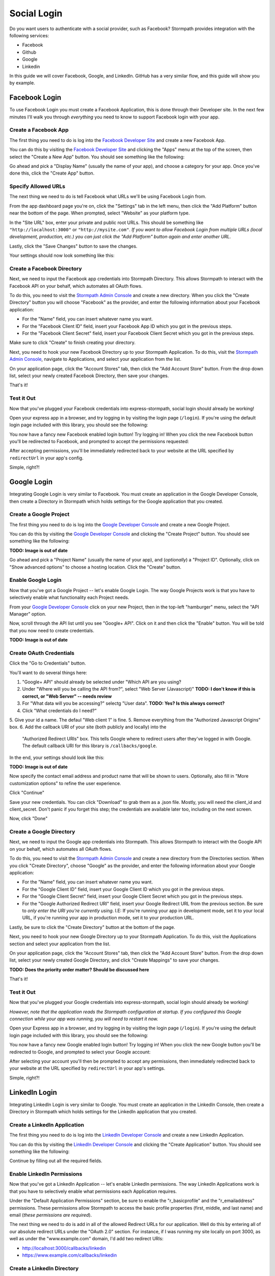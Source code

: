 Social Login
============

Do you want users to authenticate with a social provider, such as Facebook?
Stormpath provides integration with the following services:

* Facebook
* Github
* Google
* Linkedin

In this guide we will cover Facebook, Google, and LinkedIn. GitHub has a very
similar flow, and this guide will show you by example.


Facebook Login
--------------

To use Facebook Login you must create a Facebook Application, this is done
through their Developer site.  In the next few minutes I'll walk you through
*everything* you need to know to support Facebook login with your app.


Create a Facebook App
.....................

The first thing you need to do is log into the `Facebook Developer Site`_ and
create a new Facebook App.

You can do this by visiting the `Facebook Developer Site`_ and clicking the "Apps"
menu at the top of the screen, then select the "Create a New App" button.  You
should see something like the following:

.. image:: /_static/facebook-new-project.png

Go ahead and pick a "Display Name" (usually the name of your app), and choose a
category for your app.  Once you've done this, click the "Create App" button.


Specify Allowed URLs
....................

The next thing we need to do is tell Facebook what URLs we'll be using Facebook
Login from.

From the app dashboard page you're on, click the "Settings" tab in the left
menu, then click the "Add Platform" button near the bottom of the page.  When
prompted, select "Website" as your platform type.

In the "Site URL" box, enter your private and public root URLs.  This should be
something like ``"http://localhost:3000"`` or ``"http://mysite.com"``.  *If you
want to allow Facebook Login from multiple URLs (local development, production,
etc.) you can just click the "Add Platform" button again and enter another URL.*

Lastly, click the "Save Changes" button to save the changes.

Your settings should now look something like this:

.. image:: /_static/facebook-url-settings.png


Create a Facebook Directory
...........................

Next, we need to input the Facebook app credentials into Stormpath Directory.
This allows Stormpath to interact with the Facebook API on your behalf, which
automates all OAuth flows.

To do this, you need to visit the `Stormpath Admin Console`_ and create a new
directory.  When you click the "Create Directory" button you will choose
"Facebook" as the provider, and enter the following information about your
Facebook application:

- For the "Name" field, you can insert whatever name you want.
- For the "Facebook Client ID" field, insert your Facebook App ID which you got
  in the previous steps.
- For the "Facebook Client Secret" field, insert your Facebook Client Secret
  which you got in the previous steps.

Make sure to click "Create" to finish creating your directory.

Next, you need to hook your new Facebook Directory up to your Stormpath
Application.  To do this, visit the `Stormpath Admin Console`_, navigate to
Applications, and select your application from the list.

On your application page, click the "Account Stores" tab, then click the "Add
Account Store" button.  From the drop down list, select your newly created
Facebook Directory, then save your changes.

That's it!


Test it Out
...........

Now that you've plugged your Facebook credentials into express-stormpath, social
login should already be working!

Open your express app in a browser, and try logging in by visiting the login page
(``/login``).  If you're using the default login page included with this
library, you should see the following:

.. image:: /_static/login-page-facebook.png

You now have a fancy new Facebook enabled login button!  Try logging in!  When
you click the new Facebook button you'll be redirected to Facebook, and
prompted to accept the permissions requested:

.. image:: /_static/login-page-facebook-permissions.png

After accepting permissions, you'll be immediately redirected back to your
website at the URL specified by ``redirectUrl`` in your app's config.

Simple, right?!


Google Login
------------

Integrating Google Login is very similar to Facebook.  You must create an application
in the Google Developer Console, then create a Directory in Stormpath which holds
settings for the Google application that you created.


Create a Google Project
.......................

The first thing you need to do is log into the `Google Developer Console`_ and
create a new Google Project.

You can do this by visiting the `Google Developer Console`_ and clicking the "Create
Project" button.  You should see something like the following:

.. image:: /_static/google-new-project.png
**TODO: Image is out of date**

Go ahead and pick a "Project Name" (usually the name of your app), and
(*optionally*) a "Project ID". Optionally, click on "Show advanced options"
to choose a hosting location. Click the "Create" button.


Enable Google Login
...................

Now that you've got a Google Project -- let's enable Google Login.  The way
Google Projects work is that you have to selectively enable what functionality
each Project needs.

From your `Google Developer Console`_ click on your new Project, then in the
top-left "hamburger" menu, select the "API Manager" option.

Now, scroll through the API list until you see "Google+ API". Click on it and 
then click the "Enable" button. You will be told that you now need to create
credentials.

.. image:: /_static/google-enable-login.png
**TODO: Image is out of date**

Create OAuth Credentials
........................

Click the "Go to Credentials" button.

You'll want to do several things here:

1. "Google+ API" should already be selected under "Which API are you using?
2. Under "Where will you be calling the API from?", select "Web Server (Javascript)"    **TODO: I don't know if this is correct, or "Web Server" -- needs review**
3. For "What data will you be accessing?" selectg "User data".  **TODO: Yes? Is this always correct?**
4. Click "What credentials do I need?"
5. Give your id a name. The defaul "Web client 1" is fine.
5. Remove everything from the "Authorized Javascript Origins" box.
6. Add the callback URI of your site (both publicly and locally) into the
   "Authorized Redirect URIs" box.  This tells Google where to
   redirect users after they've logged in with Google.  The default callback
   URI for this library is ``/callbacks/google``.

In the end, your settings should look like this:

.. image:: /_static/google-oauth-settings.png
**TODO: Image is out of date**

Now specify the contact email address and product name that will be shown
to users. Optionally, also fill in "More customization options" to refine
the user experience.

Click "Continue"

Save your new credentials. You can click "Download" to grab them as a .json file.
Mostly, you will need the client_id and client_secret. Don't panic if you forget
this step; the credentials are available later too, including on the next screen.

Now, click "Done"


Create a Google Directory
.........................

Next, we need to input the Google app credentials into Stormpath.  This allows
Stormpath to interact with the Google API on your behalf, which automates all
OAuth flows.

To do this, you need to visit the `Stormpath Admin Console`_ and create a new
directory from the Directories section.  When you click "Create Directory",
choose "Google" as the provider, and enter the following information about your
Google application:

- For the "Name" field, you can insert whatever name you want.
- For the "Google Client ID" field, insert your Google Client ID which you got
  in the previous steps.
- For the "Google Client Secret" field, insert your Google Client Secret
  which you got in the previous steps.
- For the "Google Authorized Redirect URI" field, insert your Google Redirect
  URL from the previous section. Be sure to *only enter the URI you're currently
  using*.  I.E: If you're running your app in development mode, set it to your
  local URL, if you're running your app in production mode, set it to your
  production URL.

Lastly, be sure to click the "Create Directory" button at the bottom of the page.

Next, you need to hook your new Google Directory up to your Stormpath
Application.  To do this, visit the Applications section and select your
application from the list.

On your application page, click the "Account Stores" tab, then click the "Add
Account Store" button.  From the drop down list, select your newly created
Google Directory, and click "Create Mappings" to save your changes.

**TODO: Does the priority order matter? Should be discussed here**

That's it!


Test it Out
...........

Now that you've plugged your Google credentials into express-stormpath, social
login should already be working!

*However, note that the application reads the Stormpath configuration at startup.
If you configured this Google connection while your app was running, you will
need to restart it now.*

Open your Express app in a browser, and try logging in by visiting the login page
(``/login``).  If you're using the default login page included with this
library, you should see the following:

.. image:: /_static/login-page-google.png

You now have a fancy new Google enabled login button!  Try logging in!  When you
click the new Google button you'll be redirected to Google, and prompted to
select your Google account:

.. image:: /_static/login-page-google-account.png

After selecting your account you'll then be prompted to accept any permissions,
then immediately redirected back to your website at the URL specified by
``redirectUrl`` in your app's settings.

Simple, right?!


LinkedIn Login
--------------

Integrating LinkedIn Login is very similar to Google. You must create an application
in the LinkedIn Console, then create a Directory in Stormpath which holds
settings for the LinkedIn application that you created.


Create a LinkedIn Application
.............................

The first thing you need to do is log into the `LinkedIn Developer Console`_ and
create a new LinkedIn Application.

You can do this by visiting the `LinkedIn Developer Console`_ and clicking the "Create
Application" button.  You should see something like the following:

.. image:: /_static/linkedin-new-application.gif

Continue by filling out all the required fields.


Enable LinkedIn Permissions
...........................

Now that you've got a LinkedIn Application -- let's enable LinkedIn permissions.  The way
LinkedIn Applications work is that you have to selectively enable what permissions
each Application requires.

Under the "Default Application Permissions" section, be sure to enable the "r_basicprofile"
and the "r_emailaddress" permissions. These permissions allow Stormpath to access the basic
profile properties (first, middle, and last name) and email (*these permissions are required*).

.. image:: /_static/linkedin-add-permissions.gif

The next thing we need to do is add in all of the allowed Redirect URLs for our application.  Well do this by
entering all of our absolute redirect URLs under the "OAuth 2.0" section.  For instance, if I was running
my site locally on port 3000, as well as under the "www.example.com" domain, I'd add two redirect URIs:

- http://localhost:3000/callbacks/linkedin
- https://www.example.com/callbacks/linkedin

.. image:: /_static/linkedin-add-authorized-urls.gif


Create a LinkedIn Directory
...........................

Next, we need to input the LinkedIn Application credentials into Stormpath.  This allows
Stormpath to interact with the LinkedIn API on your behalf, which automates all
OAuth flows.

To do this, you need to visit the `Stormpath Admin Console`_ and create a new
directory from the Directories section.  When you click "Create Directory",
choose "LinkedIn" as the provider, and enter the following information about your
LinkedIn Application:

- For the "Name" field, you can insert whatever name you want.
- For the "LinkedIn Client ID" field, insert your LinkedIn Client ID which you got
  in the previous steps.
- For the "LinkedIn Client Secret" field, insert your LinkedIn Client Secret
  which you got in the previous steps.

Lastly, be sure to click the "Save" button at the bottom of the page.

Next, you need to hook your new LinkedIn Directory up to your Stormpath
Application.  To do this, visit the Applications section and select your
application from the list.

On your application page, click the "Account Stores" tab, then click the "Add
Account Store" button.  From the drop down list, select your newly created
LinkedIn Directory, then save your changes.

That's it!


Test it Out
...........

Now that you've plugged your LinkedIn credentials into express-stormpath, social
login should already be working!

Open your Express app in a browser, and try logging in by visiting the login page
(``/login``).  If you're using the default login page included with this
library, you should see the following:

.. image:: /_static/login-page-linkedin.png

You now have a fancy new LinkedIn enabled login button!  Try logging in!  When you
click the new LinkedIn button you'll be redirected to LinkedIn, and prompted to
select your LinkedIn account:

.. image:: /_static/linkedin-permissions-page.png

After selecting your account you'll then be prompted to accept any permissions,
then immediately redirected back to your website at the URL specified by
``redirectUrl`` in your app's settings.

Simple, right?!

JSON API
--------

If you have a front-end client that is using the pop-up flow for social login,
you will need to use the JSON API on our Login endpoint.  Once you have
collected the access token or code from the user, you can make this POST request
to ``/login``:

.. code-block:: javascript

  {
    providerData: {
      providerId: 'google', // or 'facebook'
      accessToken: 'xxx', // obtained from the provider
      code: 'xxx' // obtained from the provider
    }
  }

.. note::

  How you authenticate the user with the pop-up flow will determine if you get
  an access token or code in response.  You should only use the code or access
  token when making the POST request to our login endpoint.  Do not use both.


.. _Stormpath Admin Console: https://api.stormpath.com
.. _Facebook Developer Site: https://developers.facebook.com/
.. _Google Developer Console: https://console.developers.google.com/project
.. _LinkedIn Developer Console: https://www.linkedin.com/developer/apps
